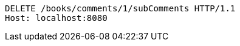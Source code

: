 [source,http,options="nowrap"]
----
DELETE /books/comments/1/subComments HTTP/1.1
Host: localhost:8080

----